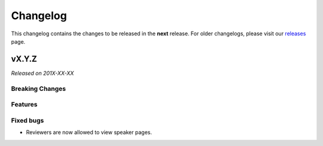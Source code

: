 Changelog
=========

This changelog contains the changes to be released in the **next** release.
For older changelogs, please visit our releases_ page.

vX.Y.Z
------

*Released on 201X-XX-XX*

Breaking Changes
~~~~~~~~~~~~~~~~


Features
~~~~~~~~



Fixed bugs
~~~~~~~~~~~

- Reviewers are now allowed to view speaker pages.


.. _releases: https://github.com/pretalx/pretalx/releases
